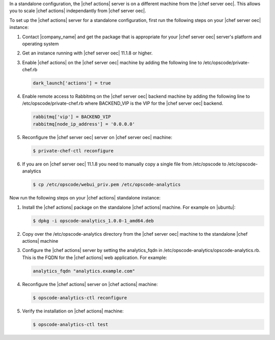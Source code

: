 .. The contents of this file are included in multiple topics.
.. This file should not be changed in a way that hinders its ability to appear in multiple documentation sets.

In a standalone configuration, the |chef actions| server is on a different machine from the |chef server oec|. This allows
you to scale |chef actions| independantly from |chef server oec|.

To set up the |chef actions| server for a standalone configuration, first run the following steps on your |chef server oec| instance:

#. Contact |company_name| and get the package that is appropriate for your |chef server oec| server's platform and operating system
#. Get an instance running with |chef server oec| 11.1.8 or higher.
#. Enable |chef actions| on the |chef server oec| machine by adding the following line to /etc/opscode/private-chef.rb

   .. code-block:: bash

      dark_launch['actions'] = true

#. Enable remote access to Rabbitmq on the |chef server oec| backend machine by adding the following line to /etc/opscode/private-chef.rb
   where BACKEND_VIP is the VIP for the |chef server oec| backend.

   .. code-block:: bash

      rabbitmq['vip'] = BACKEND_VIP
      rabbitmq[node_ip_address'] = '0.0.0.0'


#. Reconfigure the |chef server oec| server on |chef server oec| machine:

   .. code-block:: bash

      $ private-chef-ctl reconfigure

#. If you are on |chef server oec| 11.1.8 you need to manually copy a single file from /etc/opscode to /etc/opscode-analytics

   .. code-block:: bash

      $ cp /etc/opscode/webui_priv.pem /etc/opscode-analytics

Now run the following steps on your |chef actions| standalone instance:

#. Install the |chef actions| package on the standalone |chef actions| machine. For example on |ubuntu|:

   .. code-block:: bash

      $ dpkg -i opscode-analytics_1.0.0-1_amd64.deb

#. Copy over the /etc/opscode-analytics directory from the |chef server oec| machine to the standalone |chef actions| machine

#. Configure the |chef actions| server by setting the analytics_fqdn in /etc/opscode-analytics/opscode-analytics.rb.
   This is the FQDN for the |chef actions| web application. For example:

   .. code-block:: bash

      analytics_fqdn "analytics.example.com"

#. Reconfigure the |chef actions| server on |chef actions| machine:

   .. code-block:: bash

      $ opscode-analytics-ctl reconfigure

#. Verify the installation on |chef actions| machine:

   .. code-block:: bash

      $ opscode-analytics-ctl test
